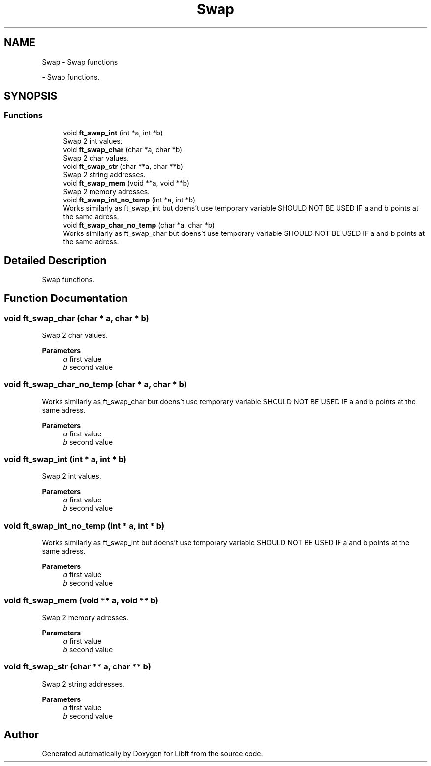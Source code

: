 .TH "Swap" 3 "Libft" \" -*- nroff -*-
.ad l
.nh
.SH NAME
Swap \- Swap functions
.PP
 \- Swap functions\&.  

.SH SYNOPSIS
.br
.PP
.SS "Functions"

.in +1c
.ti -1c
.RI "void \fBft_swap_int\fP (int *a, int *b)"
.br
.RI "Swap 2 int values\&. "
.ti -1c
.RI "void \fBft_swap_char\fP (char *a, char *b)"
.br
.RI "Swap 2 char values\&. "
.ti -1c
.RI "void \fBft_swap_str\fP (char **a, char **b)"
.br
.RI "Swap 2 string addresses\&. "
.ti -1c
.RI "void \fBft_swap_mem\fP (void **a, void **b)"
.br
.RI "Swap 2 memory adresses\&. "
.ti -1c
.RI "void \fBft_swap_int_no_temp\fP (int *a, int *b)"
.br
.RI "Works similarly as ft_swap_int but doens't use temporary variable SHOULD NOT BE USED IF a and b points at the same adress\&. "
.ti -1c
.RI "void \fBft_swap_char_no_temp\fP (char *a, char *b)"
.br
.RI "Works similarly as ft_swap_char but doens't use temporary variable SHOULD NOT BE USED IF a and b points at the same adress\&. "
.in -1c
.SH "Detailed Description"
.PP 
Swap functions\&. 


.SH "Function Documentation"
.PP 
.SS "void ft_swap_char (char * a, char * b)"

.PP
Swap 2 char values\&. 
.PP
\fBParameters\fP
.RS 4
\fIa\fP first value 
.br
\fIb\fP second value 
.RE
.PP

.SS "void ft_swap_char_no_temp (char * a, char * b)"

.PP
Works similarly as ft_swap_char but doens't use temporary variable SHOULD NOT BE USED IF a and b points at the same adress\&. 
.PP
\fBParameters\fP
.RS 4
\fIa\fP first value 
.br
\fIb\fP second value 
.RE
.PP

.SS "void ft_swap_int (int * a, int * b)"

.PP
Swap 2 int values\&. 
.PP
\fBParameters\fP
.RS 4
\fIa\fP first value 
.br
\fIb\fP second value 
.RE
.PP

.SS "void ft_swap_int_no_temp (int * a, int * b)"

.PP
Works similarly as ft_swap_int but doens't use temporary variable SHOULD NOT BE USED IF a and b points at the same adress\&. 
.PP
\fBParameters\fP
.RS 4
\fIa\fP first value 
.br
\fIb\fP second value 
.RE
.PP

.SS "void ft_swap_mem (void ** a, void ** b)"

.PP
Swap 2 memory adresses\&. 
.PP
\fBParameters\fP
.RS 4
\fIa\fP first value 
.br
\fIb\fP second value 
.RE
.PP

.SS "void ft_swap_str (char ** a, char ** b)"

.PP
Swap 2 string addresses\&. 
.PP
\fBParameters\fP
.RS 4
\fIa\fP first value 
.br
\fIb\fP second value 
.RE
.PP

.SH "Author"
.PP 
Generated automatically by Doxygen for Libft from the source code\&.
